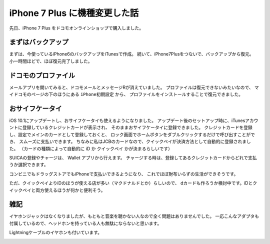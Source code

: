.. post::
   :tags: gadget, iphone
   :category: blog


iPhone 7 Plus に機種変更した話
==============================

先日、iPhone 7 Plus をドコモオンラインショップで購入しました。

.. image:: images/IMG_7736.JPG
   :scale: 30%


まずはバックアップ
------------------

まずは、今使っているiPhone6のバックアップをiTunesで作成。
続いて、iPhone7Plusをつないで、バックアップから復元。
小一時間ほどで、ほぼ復元完了しました。


ドコモのプロファイル
--------------------

メールアプリを開いてみると、ドコモメールとメッセージRが消えていました。
プロファイルは復元できないみたいなので、
マイドコモのページの下のほうにある ``iPhone初期設定`` から、
プロファイルをインストールすることで復元できました。

.. image:: images/IMG_7733.PNG
   :align: center

.. image:: images/IMG_7734.PNG
   :align: center


おサイフケータイ
----------------

iOS 10.1にアップデートし、おサイフケータイも使えるようになりました。
アップデート後のセットアップ時に、iTunesアカウントに登録しているクレジットカードが表示され、
そのままおサイフケータイに登録できました。
クレジットカードを登録し、設定でメインのカードとして登録しておくと、
ロック画面でホームボタンをダブルクリックするだけで呼び出すことができ、
スムーズに支払いできます。
ちなみに私はJCBのカードなので、クイックペイが決済方法として自動的に登録されました。
（カードの種類によって自動的に iD か クイックペイ かが決まるらしいです）

SUICAの登録やチャージは、 Wallet アプリから行えます。
チャージする時は、登録してあるクレジットカードからどれで支払うか選択できます。

コンビニでもドラッグストアでもiPhoneで支払いできるようになり、
これでほぼ財布いらずの生活ができそうです。

ただ、クイックペイよりiDのほうが使える店が多い（マクドナルドとか）らしいので、
dカードも作ろうか検討中です。iDとクイックペイと両方使えるほうが何かと便利そう。


雑記
----

イヤホンジャックはなくなりましたが、もともと音楽を聴かない人なので全く問題はありませんでした。
一応こんなアダプタも付属しているので、ヘッドホンを持っている人も無駄にならないと思います。

.. image:: images/IMG_7739.JPG
   :align: center

Lightningケーブルのイヤホンも付いています。

.. image:: images/IMG_7740.JPG
   :align: center

